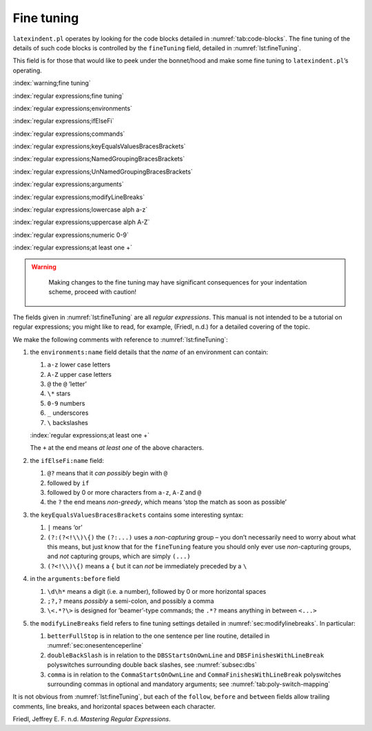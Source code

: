 .. label follows

.. _sec:finetuning:

Fine tuning
===========

``latexindent.pl`` operates by looking for the code blocks detailed in :numref:`tab:code-blocks`.
The fine tuning of the details of such code blocks is controlled by the ``fineTuning`` field,
detailed in :numref:`lst:fineTuning`.

This field is for those that would like to peek under the bonnet/hood and make some fine tuning to
``latexindent.pl``\ ’s operating.

:index:`warning;fine tuning`

:index:`regular expressions;fine tuning`

:index:`regular expressions;environments`

:index:`regular expressions;ifElseFi`

:index:`regular expressions;commands`

:index:`regular expressions;keyEqualsValuesBracesBrackets`

:index:`regular expressions;NamedGroupingBracesBrackets`

:index:`regular expressions;UnNamedGroupingBracesBrackets`

:index:`regular expressions;arguments`

:index:`regular expressions;modifyLineBreaks`

:index:`regular expressions;lowercase alph a-z`

:index:`regular expressions;uppercase alph A-Z`

:index:`regular expressions;numeric 0-9`

:index:`regular expressions;at least one +`

.. warning::	
	
	Making changes to the fine tuning may have significant consequences for your indentation scheme,
	proceed with caution!
	 

 .. literalinclude:: ../defaultSettings.yaml
 	:class: .baseyaml
 	:caption: ``fineTuning`` 
 	:name: lst:fineTuning
 	:lines: 613-634
 	:linenos:
 	:lineno-start: 613

The fields given in :numref:`lst:fineTuning` are all *regular expressions*. This manual is not
intended to be a tutorial on regular expressions; you might like to read, for example, (Friedl,
n.d.) for a detailed covering of the topic.

We make the following comments with reference to :numref:`lst:fineTuning`:

#. the ``environments:name`` field details that the *name* of an environment can contain:

   #. ``a-z`` lower case letters

   #. ``A-Z`` upper case letters

   #. ``@`` the ``@`` ’letter’

   #. ``\*`` stars

   #. ``0-9`` numbers

   #. ``_`` underscores

   #. ``\`` backslashes

   :index:`regular expressions;at least one +`

   The ``+`` at the end means *at least one* of the above characters.

#. the ``ifElseFi:name`` field:

   #. ``@?`` means that it *can possibly* begin with ``@``

   #. followed by ``if``

   #. followed by 0 or more characters from ``a-z``, ``A-Z`` and ``@``

   #. the ``?`` the end means *non-greedy*, which means ‘stop the match as soon as possible’

#. the ``keyEqualsValuesBracesBrackets`` contains some interesting syntax:

   #. ``|`` means ‘or’

   #. ``(?:(?<!\\)\{)`` the ``(?:...)`` uses a *non-capturing* group – you don’t necessarily need to
      worry about what this means, but just know that for the ``fineTuning`` feature you should only
      ever use *non*-capturing groups, and *not* capturing groups, which are simply ``(...)``

   #. ``(?<!\\)\{)`` means a ``{`` but it can *not* be immediately preceded by a ``\``

#. in the ``arguments:before`` field

   #. ``\d\h*`` means a digit (i.e. a number), followed by 0 or more horizontal spaces

   #. ``;?,?`` means *possibly* a semi-colon, and possibly a comma

   #. ``\<.*?\>`` is designed for ’beamer’-type commands; the ``.*?`` means anything in between
      ``<...>``

#. the ``modifyLineBreaks`` field refers to fine tuning settings detailed in
   :numref:`sec:modifylinebreaks`. In particular:

   #. ``betterFullStop`` is in relation to the one sentence per line routine, detailed in
      :numref:`sec:onesentenceperline`

   #. ``doubleBackSlash`` is in relation to the ``DBSStartsOnOwnLine`` and
      ``DBSFinishesWithLineBreak`` polyswitches surrounding double back slashes, see
      :numref:`subsec:dbs`

   #. ``comma`` is in relation to the ``CommaStartsOnOwnLine`` and ``CommaFinishesWithLineBreak``
      polyswitches surrounding commas in optional and mandatory arguments; see
      :numref:`tab:poly-switch-mapping`

It is not obvious from :numref:`lst:fineTuning`, but each of the ``follow``, ``before`` and
``between`` fields allow trailing comments, line breaks, and horizontal spaces between each
character.

.. proof:example::	
	
	As a demonstration, consider the file given in :numref:`lst:finetuning1`, together with its
	default output using the command
	
	.. code-block:: latex
	   :class: .commandshell
	
	    latexindent.pl finetuning1.tex 
	
	is given in :numref:`lst:finetuning1-default`.
	
	 .. literalinclude:: demonstrations/finetuning1.tex
	 	:class: .tex
	 	:caption: ``finetuning1.tex`` 
	 	:name: lst:finetuning1
	
	 .. literalinclude:: demonstrations/finetuning1-default.tex
	 	:class: .tex
	 	:caption: ``finetuning1.tex`` default 
	 	:name: lst:finetuning1-default
	
	It’s clear from :numref:`lst:finetuning1-default` that the indentation scheme has not worked as
	expected. We can *fine tune* the indentation scheme by employing the settings given in
	:numref:`lst:fine-tuning1` and running the command
	
	:index:`switches;-l demonstration`
	
	.. code-block:: latex
	   :class: .commandshell
	
	    latexindent.pl finetuning1.tex -l=fine-tuning1.yaml
	
	and the associated (desired) output is given in :numref:`lst:finetuning1-mod1`.
	
	:index:`regular expressions;at least one +`
	
	 .. literalinclude:: demonstrations/finetuning1-mod1.tex
	 	:class: .tex
	 	:caption: ``finetuning1.tex`` using :numref:`lst:fine-tuning1` 
	 	:name: lst:finetuning1-mod1
	
	 .. literalinclude:: demonstrations/fine-tuning1.yaml
	 	:class: .baseyaml
	 	:caption: ``finetuning1.yaml`` 
	 	:name: lst:fine-tuning1
	
	
	 

.. proof:example::	
	
	Let’s have another demonstration; consider the file given in :numref:`lst:finetuning2`, together
	with its default output using the command
	
	.. code-block:: latex
	   :class: .commandshell
	
	    latexindent.pl finetuning2.tex 
	
	is given in :numref:`lst:finetuning2-default`.
	
	 .. literalinclude:: demonstrations/finetuning2.tex
	 	:class: .tex
	 	:caption: ``finetuning2.tex`` 
	 	:name: lst:finetuning2
	
	 .. literalinclude:: demonstrations/finetuning2-default.tex
	 	:class: .tex
	 	:caption: ``finetuning2.tex`` default 
	 	:name: lst:finetuning2-default
	
	It’s clear from :numref:`lst:finetuning2-default` that the indentation scheme has not worked as
	expected. We can *fine tune* the indentation scheme by employing the settings given in
	:numref:`lst:fine-tuning2` and running the command
	
	:index:`switches;-l demonstration`
	
	.. code-block:: latex
	   :class: .commandshell
	
	    latexindent.pl finetuning2.tex -l=fine-tuning2.yaml
	
	and the associated (desired) output is given in :numref:`lst:finetuning2-mod1`.
	
	 .. literalinclude:: demonstrations/finetuning2-mod1.tex
	 	:class: .tex
	 	:caption: ``finetuning2.tex`` using :numref:`lst:fine-tuning2` 
	 	:name: lst:finetuning2-mod1
	
	 .. literalinclude:: demonstrations/fine-tuning2.yaml
	 	:class: .baseyaml
	 	:caption: ``finetuning2.yaml`` 
	 	:name: lst:fine-tuning2
	
	In particular, note that the settings in :numref:`lst:fine-tuning2` specify that
	``NamedGroupingBracesBrackets`` and ``UnNamedGroupingBracesBrackets`` can follow ``"`` and that we
	allow ``---`` between arguments.
	 

.. proof:example::	
	
	You can tweak the ``fineTuning`` using the ``-y`` switch, but to be sure to use quotes
	appropriately. For example, starting with the code in :numref:`lst:finetuning3` and running the
	following command
	
	.. code-block:: latex
	   :class: .commandshell
	
	    latexindent.pl -m -y='modifyLineBreaks:oneSentencePerLine:manipulateSentences: 1, modifyLineBreaks:oneSentencePerLine:sentencesBeginWith:a-z: 1, fineTuning:modifyLineBreaks:betterFullStop: "(?:\.|;|:(?![a-z]))|(?:(?<!(?:(?:e\.g)|(?:i\.e)|(?:etc))))\.(?!(?:[a-z]|[A-Z]|\-|~|\,|[0-9]))"' issue-243.tex -o=+-mod1
	
	gives the output shown in :numref:`lst:finetuning3-mod1`.
	
	 .. literalinclude:: demonstrations/finetuning3.tex
	 	:class: .tex
	 	:caption: ``finetuning3.tex`` 
	 	:name: lst:finetuning3
	
	 .. literalinclude:: demonstrations/finetuning3-mod1.tex
	 	:class: .tex
	 	:caption: ``finetuning3.tex`` using -y switch 
	 	:name: lst:finetuning3-mod1
	
	
	 

.. raw:: html

   <div id="refs" class="references">

.. raw:: html

   <div id="ref-masteringregexp">

Friedl, Jeffrey E. F. n.d. *Mastering Regular Expressions*.

.. raw:: html

   </div>

.. raw:: html

   </div>

